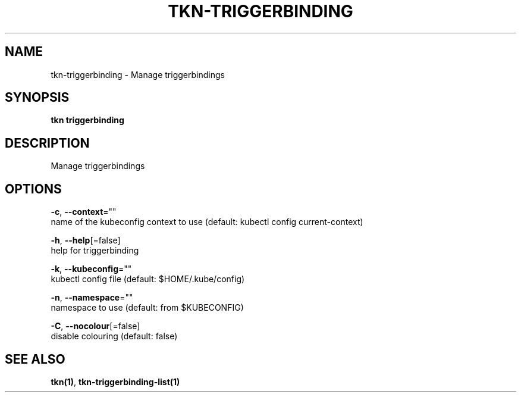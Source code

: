.TH "TKN\-TRIGGERBINDING" "1" "" "Auto generated by spf13/cobra" "" 
.nh
.ad l


.SH NAME
.PP
tkn\-triggerbinding \- Manage triggerbindings


.SH SYNOPSIS
.PP
\fBtkn triggerbinding\fP


.SH DESCRIPTION
.PP
Manage triggerbindings


.SH OPTIONS
.PP
\fB\-c\fP, \fB\-\-context\fP=""
    name of the kubeconfig context to use (default: kubectl config current\-context)

.PP
\fB\-h\fP, \fB\-\-help\fP[=false]
    help for triggerbinding

.PP
\fB\-k\fP, \fB\-\-kubeconfig\fP=""
    kubectl config file (default: $HOME/.kube/config)

.PP
\fB\-n\fP, \fB\-\-namespace\fP=""
    namespace to use (default: from $KUBECONFIG)

.PP
\fB\-C\fP, \fB\-\-nocolour\fP[=false]
    disable colouring (default: false)


.SH SEE ALSO
.PP
\fBtkn(1)\fP, \fBtkn\-triggerbinding\-list(1)\fP
